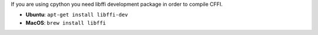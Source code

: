 If you are using cpython you need libffi development package in order to compile CFFI.

* **Ubuntu**: ``apt-get install libffi-dev``
* **MacOS**: ``brew install libffi``
